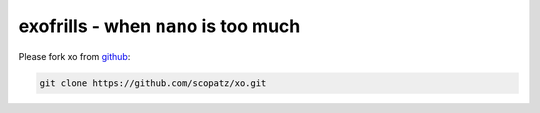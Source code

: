 .. raw:: html

    <link href="_static/unicodetiles.css" rel="stylesheet" type="text/css" />
    <script src="_static/unicodetiles.min.js"></script>
    <script src="_static/xo-dungeon.js"></script>
    <div style="text-align:center;">
        <div id="game"><h1>welcome to the xo docs</h1></div>
    </div>
    <script type="text/javascript">initXoDungeon();</script>

exofrills - when ``nano`` is too much
=====================================

Please fork xo from `github <https://github.com/scopatz/xo>`_:

.. code-block:: bash

    git clone https://github.com/scopatz/xo.git



